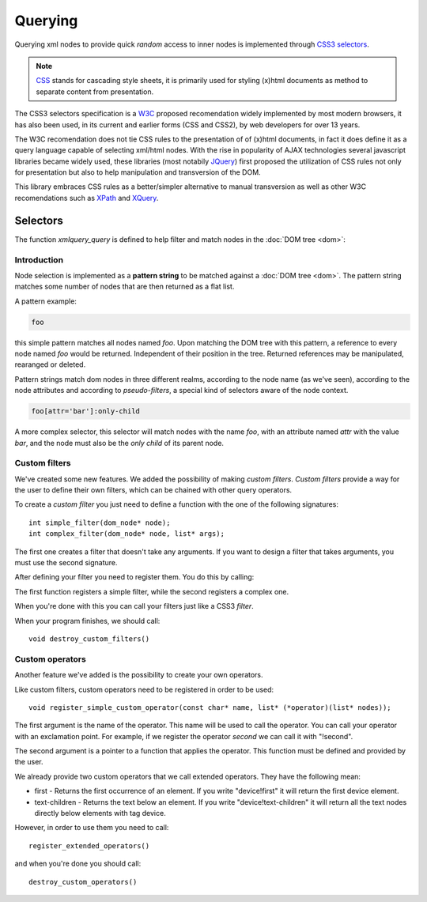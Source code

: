 .. highlight:: c

========
Querying
========

Querying xml nodes to provide quick *random* access to inner nodes is
implemented through `CSS3 selectors <http://www.w3.org/TR/css3-selectors/>`_.

.. note::
    `CSS <http://en.wikipedia.org/wiki/Cascading_Style_Sheets>`_ stands for
    cascading style sheets, it is primarily used for styling (x)html documents
    as method to separate content from presentation.

The CSS3 selectors specification is a `W3C <http://www.w3.org/>`_ proposed
recomendation widely implemented by most modern browsers, it has also been used,
in its current and earlier forms (CSS and CSS2), by web developers for over 13
years.

The W3C recomendation does not tie CSS rules to the presentation of of (x)html
documents, in fact it does define it as a query language capable of selecting
xml/html nodes. With the rise in popularity of AJAX technologies several
javascript libraries became widely used, these libraries (most notabily
`JQuery <http://www.jquery.com>`_) first proposed the utilization of CSS rules
not only for presentation but also to help manipulation and transversion of the
DOM.

This library embraces CSS rules as a better/simpler alternative to manual
transversion as well as other W3C recomendations such as
`XPath <http://www.w3.org/TR/xpath/>`_ and
`XQuery <http://www.w3.org/TR/xquery/>`_.


Selectors
---------

The function `xmlquery_query` is defined to help filter and match nodes in the
:doc:`DOM tree <dom>`:

.. c:function:: generic_list* xmlquery_query(const char* pattern, dom_node* root)

   :c:member:`pattern` Query pattern to apply to XML document.

   :c:member:`root` A root of a DOM tree where to begin the query.

   This function applies a query to a given DOM tree and returns a list of elements.

Introduction
^^^^^^^^^^^^

Node selection is implemented as a **pattern string** to be matched against a
:doc:`DOM tree <dom>`. The pattern string matches some number of nodes that are
then returned as a flat list.

A pattern example:

.. code-block:: css

    foo

this simple pattern matches all nodes named `foo`. Upon matching the DOM tree
with this pattern, a reference to every node named `foo` would be returned.
Independent of their position in the tree. Returned references may be
manipulated, rearanged or deleted.


Pattern strings match dom nodes in three different realms, according to the node
name (as we've seen), according to the node attributes and according to
*pseudo-filters*, a special kind of selectors aware of the node context.

.. code-block:: css

    foo[attr='bar']:only-child

A more complex selector, this selector will match nodes with the name *foo*,
with an attribute named *attr* with the value *bar*, and the node must also be
the *only child* of its parent node.


Custom filters
^^^^^^^^^^^^^^

We've created some new features. We added the possibility of making *custom filters*.
*Custom filters* provide a way for the user to define their own filters, which can be
chained with other query operators.

To create a *custom filter* you just need to define a function with the one of the following signatures::

   int simple_filter(dom_node* node);
   int complex_filter(dom_node* node, list* args);

The first one creates a filter that doesn't take any arguments. If you want to design a filter that takes arguments, you must use the second signature.

After defining your filter you need to register them. You do this by calling:

.. c:function:: void register_simple_custom_filter(const char* name, int (*filter)(dom_node* node))

.. c:function:: void register_custom_filter(const char* name, int (*filter)(dom_node* node, list* args))

The first function registers a simple filter, while the second registers a complex one.

When you're done with this you can call your filters just like a CSS3 *filter*.

When your program finishes, we should call::

    void destroy_custom_filters()

Custom operators
^^^^^^^^^^^^^^^^

Another feature we've added is the possibility to create your own operators. 

Like custom filters, custom operators need to be registered in order to be used::

    void register_simple_custom_operator(const char* name, list* (*operator)(list* nodes));

The first argument is the name of the operator. This name will be used to call the operator. You can call your operator with an exclamation point. For example, if we register the operator *second* we can call it with "!second".

The second argument is a pointer to a function that applies the operator. This function must be defined and provided by the user.

We already provide two custom operators that we call extended operators. They have the following mean:

- first - Returns the first occurrence of an element. If you write "device!first" it will return the first device element.

- text-children - Returns the text below an element. If you write "device!text-children" it will return all the text nodes directly below elements with tag device.

However, in order to use them you need to call::

    register_extended_operators()

and when you're done you should call::

    destroy_custom_operators()
